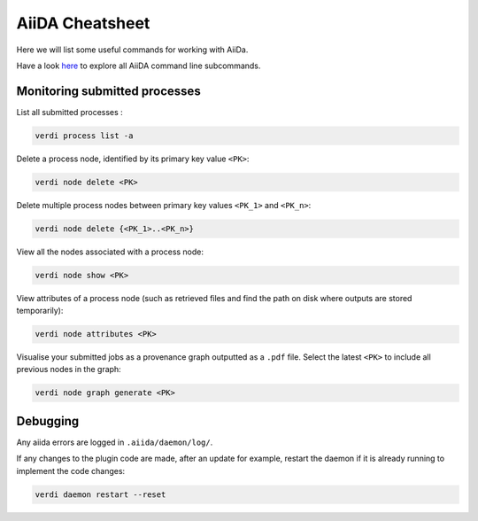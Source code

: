 ================
AiiDA Cheatsheet
================

Here we will list some useful commands for working with AiiDa.

Have a look `here <https://aiida.readthedocs.io/projects/aiida-core/en/latest/reference/command_line.html?highlight=verdi%20process%20list>`_ to explore all AiiDA command line subcommands.

Monitoring submitted processes
++++++++++++++++++++++++++++++

List all submitted processes :

.. code-block:: bash

    verdi process list -a

Delete a process node, identified by its primary key value ``<PK>``:

.. code-block:: bash

    verdi node delete <PK>

Delete multiple process nodes between primary key values ``<PK_1>`` and ``<PK_n>``:

.. code-block:: bash

    verdi node delete {<PK_1>..<PK_n>}

View all the nodes associated with a process node:

.. code-block:: bash

    verdi node show <PK>

View attributes of a process node (such as retrieved files and find the path on disk where outputs are stored temporarily):

.. code-block:: bash

    verdi node attributes <PK>

Visualise your submitted jobs as a provenance graph outputted as a ``.pdf`` file. Select the latest ``<PK>`` to include all previous nodes in the graph:

.. code-block:: bash

    verdi node graph generate <PK>


Debugging
+++++++++


Any aiida errors are logged in ``.aiida/daemon/log/``.

If any changes to the plugin code are made, after an update for example, restart the daemon if it is already running to implement the code changes:

.. code-block:: bash

    verdi daemon restart --reset
